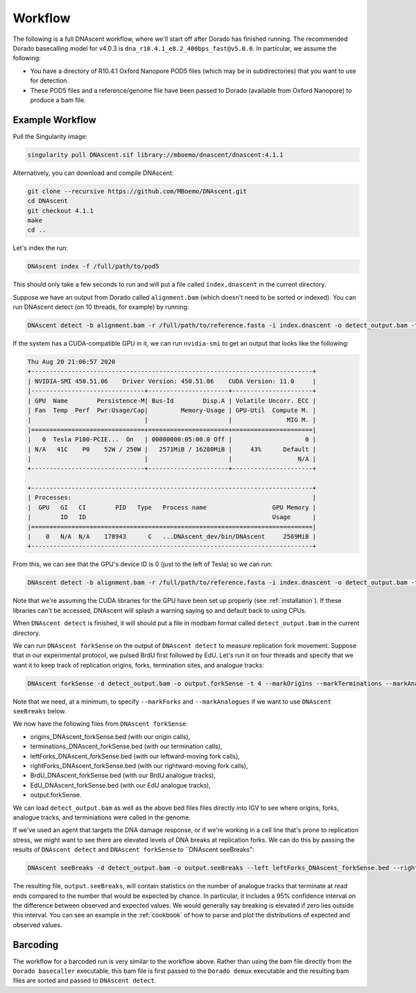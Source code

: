 .. _workflows:

Workflow
===============================

The following is a full DNAscent workflow, where we'll start off after Dorado has finished running. The recommended Dorado basecalling model for v4.0.3 is ``dna_r10.4.1_e8.2_400bps_fast@v5.0.0``.
In particular, we assume the following:

* You have a directory of R10.4.1 Oxford Nanopore POD5 files (which may be in subdirectories) that you want to use for detection.
* These POD5 files and a reference/genome file have been passed to Dorado (available from Oxford Nanopore) to produce a bam file.

Example Workflow
----------------

Pull the Singularity image:

.. code-block:: console

   singularity pull DNAscent.sif library://mboemo/dnascent/dnascent:4.1.1

Alternatively, you can download and compile DNAscent:

.. code-block:: console

   git clone --recursive https://github.com/MBoemo/DNAscent.git
   cd DNAscent
   git checkout 4.1.1
   make
   cd ..

Let's index the run:

.. code-block:: console

   DNAscent index -f /full/path/to/pod5

This should only take a few seconds to run and will put a file called ``index.dnascent`` in the current directory.  

Suppose we have an output from Dorado called ``alignment.bam`` (which doesn't need to be sorted or indexed). You can run DNAscent detect (on 10 threads, for example) by running:

.. code-block:: console

   DNAscent detect -b alignment.bam -r /full/path/to/reference.fasta -i index.dnascent -o detect_output.bam -t 10

If the system has a CUDA-compatible GPU in it, we can run ``nvidia-smi`` to get an output that looks like the following:

.. code-block:: console

   Thu Aug 20 21:06:57 2020
   +-----------------------------------------------------------------------------+
   | NVIDIA-SMI 450.51.06    Driver Version: 450.51.06    CUDA Version: 11.0     |
   |-------------------------------+----------------------+----------------------+
   | GPU  Name        Persistence-M| Bus-Id        Disp.A | Volatile Uncorr. ECC |
   | Fan  Temp  Perf  Pwr:Usage/Cap|         Memory-Usage | GPU-Util  Compute M. |
   |                               |                      |               MIG M. |
   |===============================+======================+======================|
   |   0  Tesla P100-PCIE...  On   | 00000000:05:00.0 Off |                    0 |
   | N/A   41C    P0    52W / 250W |   2571MiB / 16280MiB |     43%      Default |
   |                               |                      |                  N/A |
   +-------------------------------+----------------------+----------------------+

   +-----------------------------------------------------------------------------+
   | Processes:                                                                  |
   |  GPU   GI   CI        PID   Type   Process name                  GPU Memory | 
   |        ID   ID                                                   Usage      |
   |=============================================================================|
   |    0   N/A  N/A    178943      C   ...DNAscent_dev/bin/DNAscent     2569MiB |
   +-----------------------------------------------------------------------------+

From this, we can see that the GPU's device ID is 0 (just to the left of Tesla) so we can run:

.. code-block:: console

   DNAscent detect -b alignment.bam -r /full/path/to/reference.fasta -i index.dnascent -o detect_output.bam -t 10 --GPU 0

Note that we're assuming the CUDA libraries for the GPU have been set up properly (see :ref:`installation`). If these libraries can't be accessed, DNAscent will splash a warning saying so and default back to using CPUs.

When ``DNAscent detect`` is finished, it will should put a file in modbam format called ``detect_output.bam`` in the current directory. 

We can run ``DNAscent forkSense`` on the output of ``DNAscent detect`` to measure replication fork movement.  Suppose that in our experimental protocol, we pulsed BrdU first followed by EdU.  Let's run it on four threads and specify that we want it to keep track of replication origins, forks, termination sites, and analogue tracks:

.. code-block:: console

   DNAscent forkSense -d detect_output.bam -o output.forkSense -t 4 --markOrigins --markTerminations --markAnalogues --markForks --order BrdU,EdU

Note that we need, at a minimum, to specify ``--markForks`` and ``--markAnalogues`` if we want to use ``DNAscent seeBreaks`` below.

We now have the following files from ``DNAscent forkSense``:

* origins_DNAscent_forkSense.bed (with our origin calls),
* terminations_DNAscent_forkSense.bed (with our termination calls),
* leftForks_DNAscent_forkSense.bed (with our leftward-moving fork calls), 
* rightForks_DNAscent_forkSense.bed (with our rightward-moving fork calls), 
* BrdU_DNAscent_forkSense.bed (with our BrdU analogue tracks),
* EdU_DNAscent_forkSense.bed (with our EdU analogue tracks),
* output.forkSense. 

We can load ``detect_output.bam`` as well as the above bed files files directly into IGV to see where origins, forks, analogue tracks, and terminiations were called in the genome.

If we've used an agent that targets the DNA damage response, or if we're working in a cell line that's prone to replication stress, we might want to see there are elevated levels of DNA breaks at replication forks. We can do this by passing the results of ``DNAscent detect`` and ``DNAscent forkSense`` to ``DNAscent seeBreaks":

.. code-block:: console

   DNAscent seeBreaks -d detect_output.bam -o output.seeBreaks --left leftForks_DNAscent_forkSense.bed --right rightForks_DNAscent_forkSense.bed --analogue EdU_DNAscent_forkSense.bed

The resulting file, ``output.seeBreaks``, will contain statistics on the number of analogue tracks that terminate at read ends compared to the number that would be expected by chance. In particular, it includes a 95% confidence interval on the difference between observed and expected values. We would generally say breaking is elevated if zero lies outside this interval. You can see an example in the :ref:`cookbook` of how to parse and plot the distributions of expected and observed values.

Barcoding
---------

The workflow for a barcoded run is very similar to the workflow above. Rather than using the bam file directly from the ``Dorado basecaller`` executable, this bam file is first passed to the ``Dorado demux`` executable and the resulting bam files are sorted and passed to ``DNAscent detect``.

